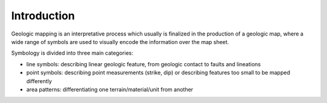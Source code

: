 ************************
 Introduction
************************

Geologic mapping is an interpretative process which usually is finalized in the production of a geologic map, where a wide range of symbols are used to visually encode the information over the map sheet.

Symbology is divided into three main categories:

* line symbols: describing linear geologic feature, from geologic contact to faults and lineations
* point symbols: describing point measurements (strike, dip) or describing features too small to be mapped differently
* area patterns: differentiating one terrain/material/unit from another


